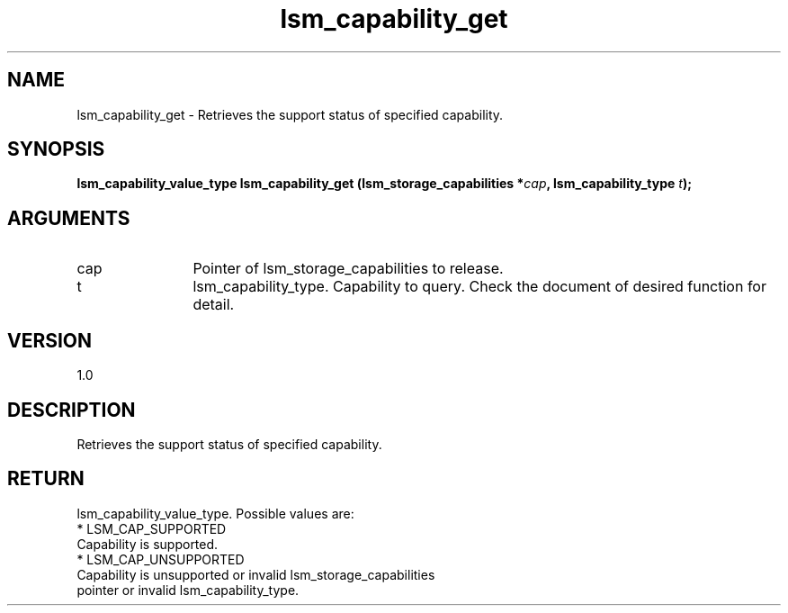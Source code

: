 .TH "lsm_capability_get" 3 "lsm_capability_get" "May 2018" "Libstoragemgmt C API Manual" 
.SH NAME
lsm_capability_get \- Retrieves the support status of specified capability.
.SH SYNOPSIS
.B "lsm_capability_value_type" lsm_capability_get
.BI "(lsm_storage_capabilities *" cap ","
.BI "lsm_capability_type " t ");"
.SH ARGUMENTS
.IP "cap" 12
Pointer of lsm_storage_capabilities to release.
.IP "t" 12
lsm_capability_type. Capability to query. Check the document of
desired function for detail.
.SH "VERSION"
1.0
.SH "DESCRIPTION"
Retrieves the support status of specified capability.
.SH "RETURN"
lsm_capability_value_type. Possible values are:
    * LSM_CAP_SUPPORTED
        Capability is supported.
    * LSM_CAP_UNSUPPORTED
        Capability is unsupported or invalid lsm_storage_capabilities
        pointer or invalid lsm_capability_type.
